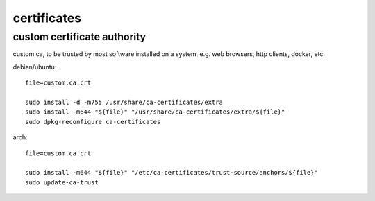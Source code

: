 ============
certificates
============

custom certificate authority
============================

custom ca, to be trusted by most software installed on a system, e.g. web browsers, http clients, docker, etc.

debian/ubuntu::

  file=custom.ca.crt

  sudo install -d -m755 /usr/share/ca-certificates/extra
  sudo install -m644 "${file}" "/usr/share/ca-certificates/extra/${file}"
  sudo dpkg-reconfigure ca-certificates

arch::

  file=custom.ca.crt

  sudo install -m644 "${file}" "/etc/ca-certificates/trust-source/anchors/${file}"
  sudo update-ca-trust

